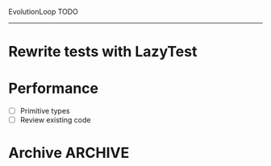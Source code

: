 EvolutionLoop TODO
--------------------------------------

* Rewrite tests with LazyTest
* Performance
  - [ ] Primitive types
  - [ ] Review existing code
* Archive                                                           :ARCHIVE:
** Add some stats                                                   :ARCHIVE:
   :PROPERTIES:
   :ARCHIVE_TIME: 2010-12-28 Tue 10:54
   :END:
   - [X] Year of world
   - [X] Animal age
